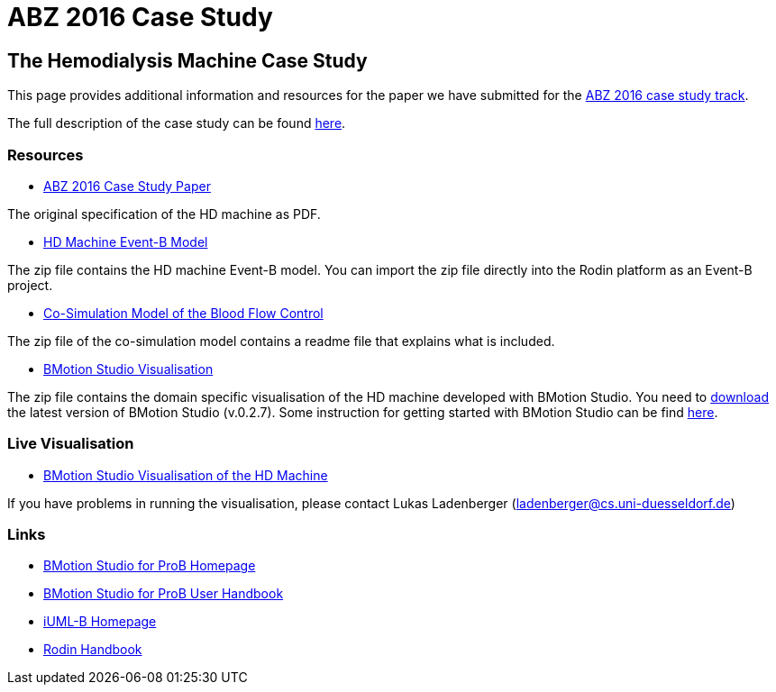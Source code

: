 

= ABZ 2016 Case Study

[[the-hemodialysis-machine-case-study]]
== The Hemodialysis Machine Case Study

This page provides additional information and resources for the paper we
have submitted for the http://www.cdcc.faw.jku.at/ABZ2016[ABZ 2016 case study track].

The full description of the case study can be found http://www.cdcc.faw.jku.at/ABZ2016/HD-CaseStudy.pdf[here].

=== Resources

* http://www.cdcc.faw.jku.at/ABZ2016/HD-CaseStudy.pdf[ABZ 2016 Case Study Paper]

The original specification of the HD machine as PDF.

* https://www3.hhu.de/stups/prob/images/d/d3/HDMachine-160122.zip[HD Machine Event-B Model]

The zip file contains the HD machine Event-B model. You can import the
zip file directly into the Rodin platform as an Event-B project.

* https://www3.hhu.de/stups/prob/images/b/bf/Cosim-160122.zip[Co-Simulation Model of the Blood Flow Control]

The zip file of the co-simulation model contains a readme file that
explains what is included.

* https://www3.hhu.de/stups/prob/images/3/39/HDMachine-BMS-160122.zip[BMotion Studio Visualisation]

The zip file contains the domain specific visualisation of the HD
machine developed with BMotion Studio. You need to
http://www.stups.hhu.de/ProB/index.php5/BMotion_Studio_Download[download]
the latest version of BMotion Studio (v.0.2.7). Some instruction for
getting started with BMotion Studio can be find
http://www3.hhu.de/stups/handbook/bmotion/current/html/first_steps.html[here].

[[live-visualisation]]
=== Live Visualisation

* http://wyvern.cs.uni-duesseldorf.de/bms/hdmachine.html[BMotion Studio
Visualisation of the HD Machine]

If you have problems in running the visualisation, please contact Lukas
Ladenberger (ladenberger@cs.uni-duesseldorf.de)

=== Links

* http://www.stups.hhu.de/ProB/index.php5/BMotion_Studio[BMotion Studio for ProB Homepage]
* https://www3.hhu.de/stups/handbook/bmotion/current/html[BMotion Studio for ProB User Handbook]
* http://wiki.event-b.org/index.php/IUML-B[iUML-B Homepage]
* http://handbook.event-b.org/[Rodin Handbook]
